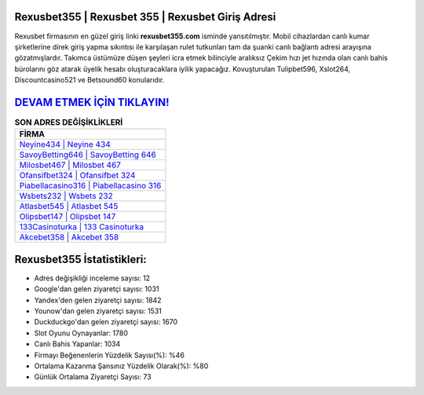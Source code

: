 ﻿Rexusbet355 | Rexusbet 355 | Rexusbet Giriş Adresi
===================================

.. image:: images/rexusbet-giris.jpg
   :width: 600
   
Rexusbet firmasının en güzel giriş linki **rexusbet355.com** isminde yansıtılmıştır. Mobil cihazlardan canlı kumar şirketlerine direk giriş yapma sıkıntısı ile karşılaşan rulet tutkunları tam da şuanki canlı bağlantı adresi arayışına gözatmışlardır. Takımca üstümüze düşen şeyleri icra etmek bilinciyle aralıksız Çekim hızı jet hızında olan canlı bahis bürolarını göz atarak üyelik hesabı oluşturacaklara iyilik yapacağız. Kovuşturulan Tulipbet596, Xslot264, Discountcasino521 ve Betsound60 konularıdır.

`DEVAM ETMEK İÇİN TIKLAYIN! <https://urlday.cc/git>`_
==============

.. list-table:: **SON ADRES DEĞİŞİKLİKLERİ**
   :widths: 100
   :header-rows: 1

   * - FİRMA
   * - `Neyine434 | Neyine 434 <neyine434-neyine-434-neyine-giris-adresi.html>`_
   * - `SavoyBetting646 | SavoyBetting 646 <savoybetting646-savoybetting-646-savoybetting-giris-adresi.html>`_
   * - `Milosbet467 | Milosbet 467 <milosbet467-milosbet-467-milosbet-giris-adresi.html>`_	 
   * - `Ofansifbet324 | Ofansifbet 324 <ofansifbet324-ofansifbet-324-ofansifbet-giris-adresi.html>`_	 
   * - `Piabellacasino316 | Piabellacasino 316 <piabellacasino316-piabellacasino-316-piabellacasino-giris-adresi.html>`_ 
   * - `Wsbets232 | Wsbets 232 <wsbets232-wsbets-232-wsbets-giris-adresi.html>`_
   * - `Atlasbet545 | Atlasbet 545 <atlasbet545-atlasbet-545-atlasbet-giris-adresi.html>`_	 
   * - `Olipsbet147 | Olipsbet 147 <olipsbet147-olipsbet-147-olipsbet-giris-adresi.html>`_
   * - `133Casinoturka | 133 Casinoturka <133casinoturka-133-casinoturka-casinoturka-giris-adresi.html>`_
   * - `Akcebet358 | Akcebet 358 <akcebet358-akcebet-358-akcebet-giris-adresi.html>`_
	 
Rexusbet355 İstatistikleri:
===================================	 
* Adres değişikliği inceleme sayısı: 12
* Google'dan gelen ziyaretçi sayısı: 1031
* Yandex'den gelen ziyaretçi sayısı: 1842
* Younow'dan gelen ziyaretçi sayısı: 1531
* Duckduckgo'dan gelen ziyaretçi sayısı: 1670
* Slot Oyunu Oynayanlar: 1780
* Canlı Bahis Yapanlar: 1034
* Firmayı Beğenenlerin Yüzdelik Sayısı(%): %46
* Ortalama Kazanma Şansınız Yüzdelik Olarak(%): %80
* Günlük Ortalama Ziyaretçi Sayısı: 73
